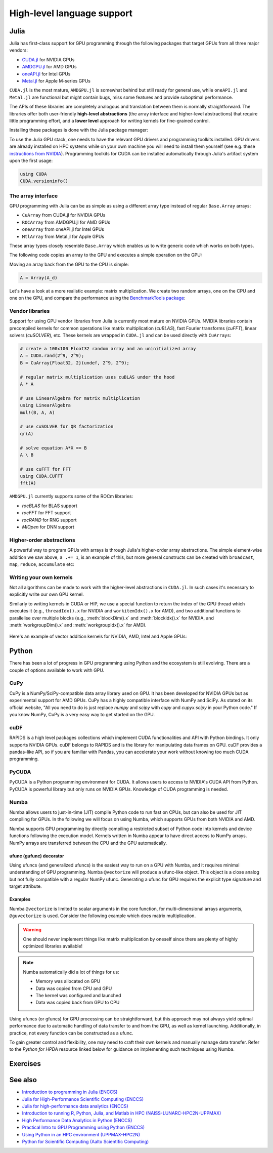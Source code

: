 High-level language support
===========================

.. questions::

    - Can I port code in high-level languages to run on GPUs?

.. objectives::

    - Get an overview of libraries for GPU programming in Python and Julia

.. instructor-note::

    - 40 min teaching
    - 20 min exercises

Julia
-----

Julia has first-class support for GPU programming through the following packages that
target GPUs from all three major vendors:

- `CUDA.jl <https://cuda.juliagpu.org/stable/>`_ for NVIDIA GPUs
- `AMDGPU.jl <https://amdgpu.juliagpu.org/stable/>`_ for AMD GPUs
- `oneAPI.jl <https://github.com/JuliaGPU/oneAPI.jl>`_ for Intel GPUs
- `Metal.jl <https://github.com/JuliaGPU/Metal.jl>`_ for Apple M-series GPUs

``CUDA.jl`` is the most mature, ``AMDGPU.jl`` is somewhat behind but still ready for
general use, while ``oneAPI.jl`` and ``Metal.jl`` are functional but might contain bugs,
miss some features and provide suboptimal performance.

The APIs of these libraries are completely analogous and translation between them is
normally straightforward. The libraries offer both user-friendly **high-level
abstractions** (the array interface and higher-level abstractions) that require little
programming effort, and a **lower level** approach for writing kernels for fine-grained
control.

Installing these packages is done with the Julia package manager:

.. tabs::

    .. group-tab:: NVIDIA

       Installing ``CUDA.jl``:

       .. code-block:: julia

          using Pkg
          Pkg.add("CUDA")

    .. group-tab:: AMD

       Installing ``AMDGPU.jl``:

       .. code-block:: julia

          using Pkg
          Pkg.add("AMDGPU")

    .. group-tab:: Intel

       Installing ``oneAPI.jl``:

       .. code-block:: julia

          using Pkg
          Pkg.add("oneAPI")

    .. group-tab:: Apple

       Installing ``Metal.jl``:

       .. code-block:: julia

          using Pkg
          Pkg.add("Metal")

To use the Julia GPU stack, one needs to have the relevant GPU drivers and programming
toolkits installed. GPU drivers are already installed on HPC systems while on your own
machine you will need to install them yourself (see e.g. these `instructions from NVIDIA
<https://www.nvidia.com/Download/index.aspx>`_). Programming toolkits for CUDA can be
installed automatically through Julia's artifact system upon the first usage:

.. code-block:: julia

    using CUDA
    CUDA.versioninfo()

The array interface
~~~~~~~~~~~~~~~~~~~

GPU programming with Julia can be as simple as using a different array type instead of
regular ``Base.Array`` arrays:

- ``CuArray`` from CUDA.jl for NVIDIA GPUs
- ``ROCArray`` from AMDGPU.jl for AMD GPUs
- ``oneArray`` from oneAPI.jl for Intel GPUs
- ``MtlArray`` from Metal.jl for Apple GPUs

These array types closely resemble ``Base.Array`` which enables us to write generic code
which works on both types.

The following code copies an array to the GPU and executes a simple operation on the
GPU:

.. tabs::

    .. group-tab:: NVIDIA

       .. code-block:: julia

          using CUDA

          A_d = CuArray([1,2,3,4])
          A_d .+= 1

    .. group-tab:: AMD

       .. code-block:: julia

          using AMDGPU

          A_d = ROCArray([1,2,3,4])
          A_d .+= 1

    .. group-tab:: Intel

       .. code-block:: julia

          using oneAPI

          A_d = oneArray([1,2,3,4])
          A_d .+= 1

    .. group-tab:: Apple

       .. code-block:: julia

          using Metal

          A_d = MtlArray([1,2,3,4])
          A_d .+= 1

Moving an array back from the GPU to the CPU is simple:

.. code-block:: julia

    A = Array(A_d)

Let's have a look at a more realistic example: matrix multiplication. We create two
random arrays, one on the CPU and one on the GPU, and compare the performance using the
`BenchmarkTools package <https://github.com/JuliaCI/BenchmarkTools.jl>`__:

.. tabs::

    .. group-tab:: NVIDIA

       .. code-block:: julia

          using BenchmarkTools
          using CUDA

          A = rand(2^9, 2^9);
          A_d = CuArray(A);

          @btime $A * $A;
          @btime CUDA.@sync $A_d * $A_d;

    .. group-tab:: AMD

       .. code-block:: julia

          using BenchmarkTools
          using AMDGPU

          A = rand(2^9, 2^9);
          A_d = ROCArray(A);

          @btime $A * $A;
          @btime begin
             $A_d * $A_d;
             AMDGPU.synchronize()
          end

    .. group-tab:: Intel

       .. code-block:: julia

          using BenchmarkTools
          using oneAPI

          A = rand(2^9, 2^9);
          A_d = oneArray(A);

          @btime $A * $A;
          @btime $A_d * $A_d;

    .. group-tab:: Apple

       .. code-block:: julia

          using BenchmarkTools
          using Metal

          A = rand(2^9, 2^9);
          A_d = MtlArray(A);

          @btime $A * $A;
          @btime $A_d * $A_d;

Vendor libraries
~~~~~~~~~~~~~~~~

Support for using GPU vendor libraries from Julia is currently most mature on NVIDIA
GPUs. NVIDIA libraries contain precompiled kernels for common operations like matrix
multiplication (`cuBLAS`), fast Fourier transforms (`cuFFT`), linear solvers
(`cuSOLVER`), etc. These kernels are wrapped in ``CUDA.jl`` and can be used directly
with ``CuArrays``:

.. code-block:: julia

    # create a 100x100 Float32 random array and an uninitialized array
    A = CUDA.rand(2^9, 2^9);
    B = CuArray{Float32, 2}(undef, 2^9, 2^9);

    # regular matrix multiplication uses cuBLAS under the hood
    A * A

    # use LinearAlgebra for matrix multiplication
    using LinearAlgebra
    mul!(B, A, A)

    # use cuSOLVER for QR factorization
    qr(A)

    # solve equation A*X == B
    A \ B

    # use cuFFT for FFT
    using CUDA.CUFFT
    fft(A)

``AMDGPU.jl`` currently supports some of the ROCm libraries:

- `rocBLAS` for BLAS support
- `rocFFT` for FFT support
- `rocRAND` for RNG support
- `MIOpen` for DNN support

Higher-order abstractions
~~~~~~~~~~~~~~~~~~~~~~~~~

A powerful way to program GPUs with arrays is through Julia's higher-order array
abstractions. The simple element-wise addition we saw above, ``a .+= 1``, is an example
of this, but more general constructs can be created with ``broadcast``, ``map``,
``reduce``, ``accumulate`` etc:

.. tabs::

    .. tab:: broadcast

       .. code-block:: julia

          broadcast(A) do x
              x += 1
          end

    .. tab:: map

       .. code-block:: julia

          map(A) do x
              x + 1
          end

    .. tab:: reduce

       .. code-block:: julia

          reduce(+, A)

    .. tab:: accumulate

       .. code-block:: julia

          accumulate(+, A)

Writing your own kernels
~~~~~~~~~~~~~~~~~~~~~~~~

Not all algorithms can be made to work with the higher-level abstractions in
``CUDA.jl``. In such cases it's necessary to explicitly write our own GPU kernel.

Similarly to writing kernels in CUDA or HIP, we use a special function to return the
index of the GPU thread which executes it (e.g., ``threadIdx().x`` for NVIDIA and
``workitemIdx().x`` for AMD), and two additional functions to parallelise over multiple
blocks (e.g., :meth:`blockDim().x` and :meth:`blockIdx().x` for NVIDIA, and
:meth:`workgroupDim().x` and :meth:`workgroupIdx().x` for AMD).

.. figure:: img/language/MappingBlocksToSMs.png
    :align: center

Here's an example of vector addition kernels for NVIDIA, AMD, Intel and Apple GPUs:

.. tabs::

    .. group-tab:: NVIDIA

       .. code-block:: julia

          using CUDA

          function vadd!(C, A, B)
              i = threadIdx().x + (blockIdx().x - 1) * blockDim().x
              if i <= length(A)
                  @inbounds C[i] = A[i] + B[i]
              end
              return
          end

          A, B = CUDA.ones(2^9)*2, CUDA.ones(2^9)*3;
          C = similar(A);

          nthreads = 256
          # smallest integer larger than or equal to length(A)/threads
          numblocks = cld(length(A), nthreads)

          # run using 256 threads
          @cuda threads=nthreads blocks=numblocks vadd!(C, A, B)

          @assert all(Array(C) .== 5.0)

    .. group-tab:: AMD

       .. code-block:: julia

          using AMDGPU

          function vadd!(C, A, B)
              i = workitemIdx().x + (workgroupIdx().x - 1) * workgroupDim().x
              if i <= length(A)
                  @inbounds C[i] = A[i] + B[i]
              end
              return
          end

          A, B = ROCArray(ones(2^9)*2), ROCArray(ones(2^9)*3);
          C = similar(A);

          nthreads = 256
          # smallest integer larger than or equal to length(A)/threads
          numblocks = cld(length(A), nthreads)

          # run using 256 threads
          @roc threads=nthreads blocks=numblocks vadd!(C, A, B)

          @assert all(Array(C) .== 5.0)

    .. group-tab:: Intel

       .. code-block:: julia

          using oneAPI
          # WARNING: this is still untested on Intel GPUs
          function vadd!(C, A, B)
              i = get_global_id()
              if i <= length(a)
                  c[i] = a[i] + b[i]
              end
              return
          end

          A, B = oneArray(ones(2^9)*2), oneArray(ones(2^9)*3);
          C = similar(A);

          nthreads = 256
          # smallest integer larger than or equal to length(A)/threads
          numgroups = cld(length(a),256)

          @oneapi items=nthreads groups=numgroups vadd!(c, a, b)

          @assert all(Array(C) .== 5.0)

    .. group-tab:: Apple

       .. code-block:: julia

          using Metal

          function vadd!(C, A, B)
              i = thread_position_in_grid_1d()
              if i <= length(A)
                  @inbounds C[i] = A[i] + B[i]
              end
              return
          end

          A, B = MtlArray(ones(Float32, 2^9)*2), MtlArray(Float32, ones(2^9)*3);
          C = similar(A);

          nthreads = 256
          # smallest integer larger than or equal to length(A)/threads
          numblocks = cld(length(A), nthreads)

          # run using 256 threads
          @metal threads=nthreads grid=numblocks vadd!(C, A, B)

          @assert all(Array(C) .== 5.0)

.. callout:: Restrictions in kernel programming

    Within kernels, most of the Julia language is supported with the exception of functionality
    that requires the Julia runtime library. This means one cannot allocate memory or perform
    dynamic function calls, both of which are easy to do accidentally!

.. callout:: 1D, 2D and 3D

    CUDA.jl and AMDGPU.jl support indexing in up to 3 dimensions (x, y and z, e.g.
    ``threadIdx().x`` and ``workitemIdx().x``). This is convenient
    for multidimensional data where thread blocks can be organised into 1D, 2D or 3D arrays of
    threads.

Python
------

There has been a lot of progress in GPU programming using Python and the ecosystem is
still evolving. There are a couple of options available to work with GPU.

CuPy
~~~~

CuPy is a NumPy/SciPy-compatible data array library used on GPU. It has been developed
for NVIDIA GPUs but as experimental support for AMD GPUs. CuPy has a highly compatible
interface with NumPy and SciPy. As stated on its official website, "All you need to do
is just replace *numpy* and *scipy* with *cupy* and *cupyx.scipy* in your Python code."
If you know NumPy, CuPy is a very easy way to get started on the GPU.

cuDF
~~~~

RAPIDS is a high level packages collections which implement CUDA functionalities and API
with Python bindings. It only supports NVIDIA GPUs. cuDF belongs to RAPIDS and is the
library for manipulating data frames on GPU. cuDF provides a pandas-like API, so if you
are familiar with Pandas, you can accelerate your work without knowing too much CUDA
programming.

PyCUDA
~~~~~~

PyCUDA is a Python programming environment for CUDA. It allows users to access to
NVIDIA's CUDA API from Python. PyCUDA is powerful library but only runs on NVIDIA GPUs.
Knowledge of CUDA programming is needed.

Numba
~~~~~

Numba allows users to just-in-time (JIT) compile Python code to run fast on CPUs, but
can also be used for JIT compiling for GPUs. In the following we will focus on using
Numba, which supports GPUs from both NVIDIA and AMD.

.. callout:: AMD support deprecated

    Numba supported AMD GPUs up until version 0.53 but has since deprecated the support.

Numba supports GPU programming by directly compiling a restricted subset of Python code
into kernels and device functions following the execution model. Kernels written in
Numba appear to have direct access to NumPy arrays. NumPy arrays are transferred between
the CPU and the GPU automatically.

ufunc (gufunc) decorator
++++++++++++++++++++++++

Using ufuncs (and generalized ufuncs) is the easiest way to run on a GPU with Numba, and
it requires minimal understanding of GPU programming. Numba ``@vectorize`` will produce
a ufunc-like object. This object is a close analog but not fully compatible with a
regular NumPy ufunc. Generating a ufunc for GPU requires the explicit type signature and
target attribute.

Examples
++++++++

.. demo:: Demo: Numba ufunc

    Let's look at a simple mathematical problem:

    .. tabs::

       .. tab:: python

          .. literalinclude:: examples/numba/math_cpu.py
             :language: python

       .. tab:: Numba ufunc cpu

          .. literalinclude:: examples/numba/math_numba_cpu.py
             :language: python

       .. tab:: Numba ufunc gpu

          .. literalinclude:: examples/numba/math_numba_gpu.py
             :language: python


    Let's benchmark:

    .. tabs::

       .. tab:: python

          .. code-block:: python

             import numpy as np
             x = np.random.rand(10000000)
             res = np.random.rand(10000000)

          .. code-block:: ipython

             %%timeit -r 1
             for i in range(10000000):
                 res[i]=f(x[i], x[i])
                 # 6.75 s ± 0 ns per loop (mean ± std. dev. of 1 run, 1 loop each)

       .. tab:: Numba cpu

          .. code-block:: ipython

             import numpy as np
             import numba

             x = np.random.rand(10000000)
             res = np.random.rand(10000000)

             %timeit res=f_numba_cpu(x, x)
             # 734 ms ± 435 µs per loop (mean ± std. dev. of 7 runs, 1 loop each)

       .. tab:: Numba gpu

          .. code-block:: ipython

             import numpy as np
             import numba

             x = np.random.rand(10000000)
             res = np.random.rand(10000000)

             %timeit res=f_numba_gpu(x, x)
             # 78.4 ms ± 6.71 ms per loop (mean ± std. dev. of 7 runs, 1 loop each)

Numba ``@vectorize`` is limited to scalar arguments in the core function, for
multi-dimensional arrays arguments, ``@guvectorize`` is used. Consider the following
example which does matrix multiplication.

.. warning::

    One should never implement things like matrix multiplication by oneself since there
    are plenty of highly optimized libraries available!

.. demo:: Numba gufunc

    .. tabs::

       .. tab:: python

          .. literalinclude:: examples/numba/matmul_cpu.py
             :language: python

       .. tab:: numba gufunc cpu

          .. literalinclude:: examples/numba/matmul_numba_cpu.py
             :language: python

       .. tab:: numba gufunc gpu

          .. literalinclude:: examples/numba/matmul_numba_gpu.py
             :language: python


    Benchmark:

    .. tabs::

       .. tab:: Numba gufunc cpu

          .. code-block:: ipython

                 import numpy as np
                 import numba
                 N = 50
                 A = np.random.rand(N,N)
                 B = np.random.rand(N,N)
                 C = np.random.rand(N,N)
                 %timeit matmul_numba_cpu(A,B,C)


       .. tab:: Numba gufunc gpu

          .. code-block:: ipython

                 import numpy as np
                 import numba
                 N = 50
                 A = np.random.rand(N,N)
                 B = np.random.rand(N,N)
                 C = np.random.rand(N,N)
                 %timeit matmul_numba_gpu(A,B,C)

.. note::

    Numba automatically did a lot of things for us:

    - Memory was allocated on GPU
    - Data was copied from CPU and GPU
    - The kernel was configured and launched
    - Data was copied back from GPU to CPU

Using ufuncs (or gfuncs) for GPU processing can be straightforward, but this approach
may not always yield optimal performance due to automatic handling of data transfer to
and from the GPU, as well as kernel launching. Additionally, in practice, not every
function can be constructed as a ufunc.

To gain greater control and flexibility, one may need to craft their own kernels and
manually manage data transfer. Refer to the *Python for HPDA* resource linked below for
guidance on implementing such techniques using Numba.

Exercises
---------

.. challenge:: Play around yourself

    Are you a Julian or a Pythonista? Maybe neither, but take a pick between Python and Julia and play around with the code examples provided above.

    You can find instructions for running Julia on LUMI and Python on Google Colab in the :doc:`0-setup` episode.

See also
--------

- `Introduction to programming in Julia (ENCCS)
  <https://enccs.github.io/julia-intro/>`__
- `Julia for High-Performance Scientific Computing (ENCCS)
  <https://enccs.github.io/julia-for-hpc/>`__
- `Julia for high-performance data analytics (ENCCS)
  <https://enccs.github.io/julia-for-hpda/>`__
- `Introduction to running R, Python, Julia, and Matlab in HPC
  (NAISS-LUNARC-HPC2N-UPPMAX) <https://uppmax.github.io/R-python-julia-matlab-HPC/>`__
- `High Performance Data Analytics in Python (ENCCS)
  <https://enccs.github.io/hpda-python/>`_
- `Practical Intro to GPU Programming using Python (ENCCS)
  <https://github.com/ENCCS/webinar_documents/tree/main/2024-oct-24-python>`_
- `Using Python in an HPC environment (UPPMAX-HPC2N)
  <https://uppmax.github.io/HPC-python/>`__
- `Python for Scientific Computing (Aalto Scientific Computing)
  <https://aaltoscicomp.github.io/python-for-scicomp/>`_
